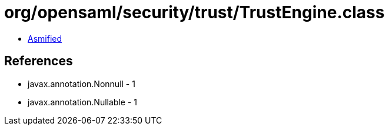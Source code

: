 = org/opensaml/security/trust/TrustEngine.class

 - link:TrustEngine-asmified.java[Asmified]

== References

 - javax.annotation.Nonnull - 1
 - javax.annotation.Nullable - 1
